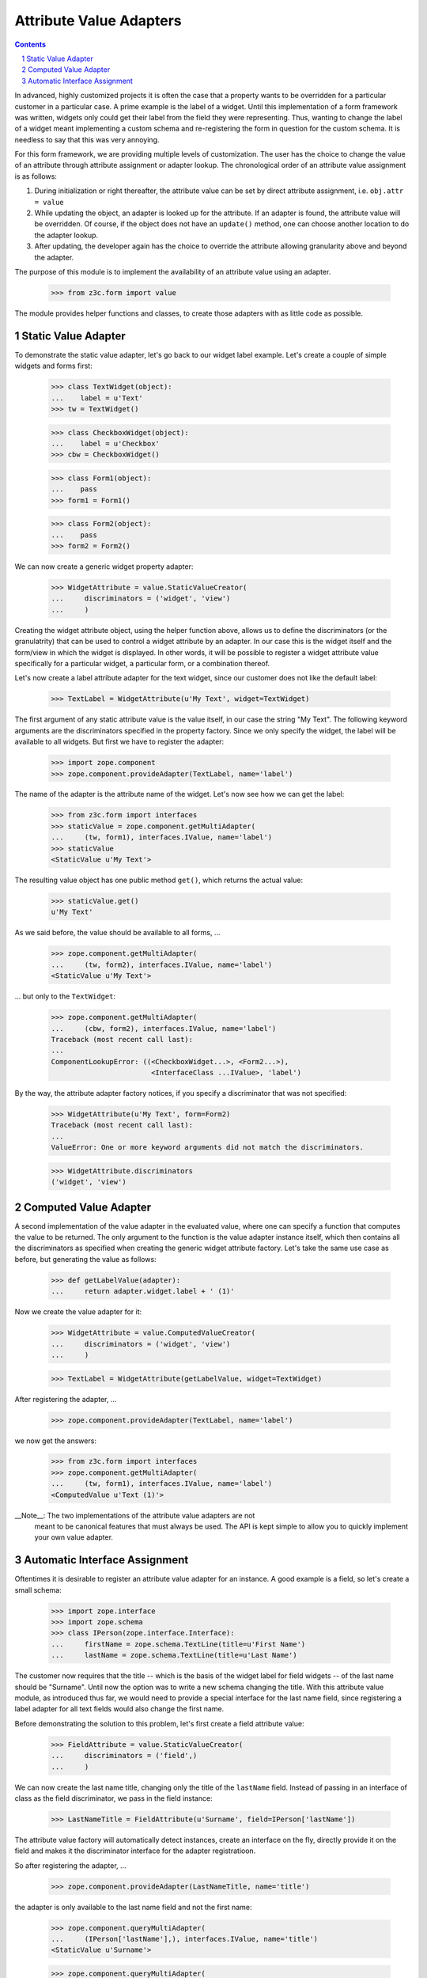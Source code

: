 ========================
Attribute Value Adapters
========================

.. Contents::
.. sectnum::

In advanced, highly customized projects it is often the case that a property
wants to be overridden for a particular customer in a particular case. A prime
example is the label of a widget. Until this implementation of a form
framework was written, widgets only could get their label from the field they
were representing. Thus, wanting to change the label of a widget meant
implementing a custom schema and re-registering the form in question for the
custom schema. It is needless to say that this was very annoying.

For this form framework, we are providing multiple levels of customization. 
The user has the choice to change the value of an attribute through attribute 
assignment or adapter lookup. The chronological order of an attribute value 
assignment is as follows:

1. During initialization or right thereafter, the attribute value can be set
   by direct attribute assignment, i.e. ``obj.attr = value``

2. While updating the object, an adapter is looked up for the attribute. If an
   adapter is found, the attribute value will be overridden. Of course, if the
   object does not have an ``update()`` method, one can choose another
   location to do the adapter lookup.

3. After updating, the developer again has the choice to override the attribute
   allowing granularity above and beyond the adapter.

The purpose of this module is to implement the availability of an attribute
value using an adapter.

  >>> from z3c.form import value

The module provides helper functions and classes, to create those adapters
with as little code as possible.


Static Value Adapter
--------------------

To demonstrate the static value adapter, let's go back to our widget label
example. Let's create a couple of simple widgets and forms first:

  >>> class TextWidget(object):
  ...    label = u'Text'
  >>> tw = TextWidget()

  >>> class CheckboxWidget(object):
  ...    label = u'Checkbox'
  >>> cbw = CheckboxWidget()

  >>> class Form1(object):
  ...    pass
  >>> form1 = Form1()

  >>> class Form2(object):
  ...    pass
  >>> form2 = Form2()

We can now create a generic widget property adapter:

  >>> WidgetAttribute = value.StaticValueCreator(
  ...     discriminators = ('widget', 'view')
  ...     )

Creating the widget attribute object, using the helper function above, allows
us to define the discriminators (or the granulatrity) that can be used to
control a widget attribute by an adapter. In our case this is the widget
itself and the form/view in which the widget is displayed. In other words, it
will be possible to register a widget attribute value specifically for a
particular widget, a particular form, or a combination thereof.

Let's now create a label attribute adapter for the text widget, since our
customer does not like the default label:

  >>> TextLabel = WidgetAttribute(u'My Text', widget=TextWidget)

The first argument of any static attribute value is the value itself, in our
case the string "My Text". The following keyword arguments are the
discriminators specified in the property factory. Since we only specify the
widget, the label will be available to all widgets. But first we have to
register the adapter:

  >>> import zope.component
  >>> zope.component.provideAdapter(TextLabel, name='label')

The name of the adapter is the attribute name of the widget. Let's now see how
we can get the label:

  >>> from z3c.form import interfaces
  >>> staticValue = zope.component.getMultiAdapter(
  ...     (tw, form1), interfaces.IValue, name='label')
  >>> staticValue
  <StaticValue u'My Text'>

The resulting value object has one public method ``get()``, which returns the
actual value:

  >>> staticValue.get()
  u'My Text'

As we said before, the value should be available to all forms, ...

  >>> zope.component.getMultiAdapter(
  ...     (tw, form2), interfaces.IValue, name='label')
  <StaticValue u'My Text'>

... but only to the ``TextWidget``:

  >>> zope.component.getMultiAdapter(
  ...     (cbw, form2), interfaces.IValue, name='label')
  Traceback (most recent call last):
  ...
  ComponentLookupError: ((<CheckboxWidget...>, <Form2...>),
                          <InterfaceClass ...IValue>, 'label')

By the way, the attribute adapter factory notices, if you specify a
discriminator that was not specified:

  >>> WidgetAttribute(u'My Text', form=Form2)
  Traceback (most recent call last):
  ...
  ValueError: One or more keyword arguments did not match the discriminators.

  >>> WidgetAttribute.discriminators
  ('widget', 'view')


Computed Value Adapter
----------------------

A second implementation of the value adapter in the evaluated value, where one
can specify a function that computes the value to be returned. The only
argument to the function is the value adapter instance itself, which then
contains all the discriminators as specified when creating the generic widget
attribute factory. Let's take the same use case as before, but generating the
value as follows:

  >>> def getLabelValue(adapter):
  ...     return adapter.widget.label + ' (1)'

Now we create the value adapter for it:

  >>> WidgetAttribute = value.ComputedValueCreator(
  ...     discriminators = ('widget', 'view')
  ...     )

  >>> TextLabel = WidgetAttribute(getLabelValue, widget=TextWidget)

After registering the adapter, ...

  >>> zope.component.provideAdapter(TextLabel, name='label')

we now get the answers:

  >>> from z3c.form import interfaces
  >>> zope.component.getMultiAdapter(
  ...     (tw, form1), interfaces.IValue, name='label')
  <ComputedValue u'Text (1)'>


__Note__: The two implementations of the attribute value adapters are not
          meant to be canonical features that must always be used. The API is
          kept simple to allow you to quickly implement your own value
          adapter.


Automatic Interface Assignment
------------------------------

Oftentimes it is desirable to register an attribute value adapter for an
instance. A good example is a field, so let's create a small schema:

  >>> import zope.interface
  >>> import zope.schema
  >>> class IPerson(zope.interface.Interface):
  ...     firstName = zope.schema.TextLine(title=u'First Name')
  ...     lastName = zope.schema.TextLine(title=u'Last Name')

The customer now requires that the title -- which is the basis of the widget
label for field widgets -- of the last name should be "Surname". Until now the
option was to write a new schema changing the title. With this attribute value
module, as introduced thus far, we would need to provide a special interface
for the last name field, since registering a label adapter for all text fields
would also change the first name.

Before demonstrating the solution to this problem, let's first create a field
attribute value:

  >>> FieldAttribute = value.StaticValueCreator(
  ...     discriminators = ('field',)
  ...     )

We can now create the last name title, changing only the title of the
``lastName`` field. Instead of passing in an interface of class as the field
discriminator, we pass in the field instance:

  >>> LastNameTitle = FieldAttribute(u'Surname', field=IPerson['lastName'])

The attribute value factory will automatically detect instances, create an
interface on the fly, directly provide it on the field and makes it the
discriminator interface for the adapter registratioon.

So after registering the adapter, ...

  >>> zope.component.provideAdapter(LastNameTitle, name='title')

the adapter is only available to the last name field and not the first name:

  >>> zope.component.queryMultiAdapter(
  ...     (IPerson['lastName'],), interfaces.IValue, name='title')
  <StaticValue u'Surname'>

  >>> zope.component.queryMultiAdapter(
  ...     (IPerson['firstName'],), interfaces.IValue, name='title')

